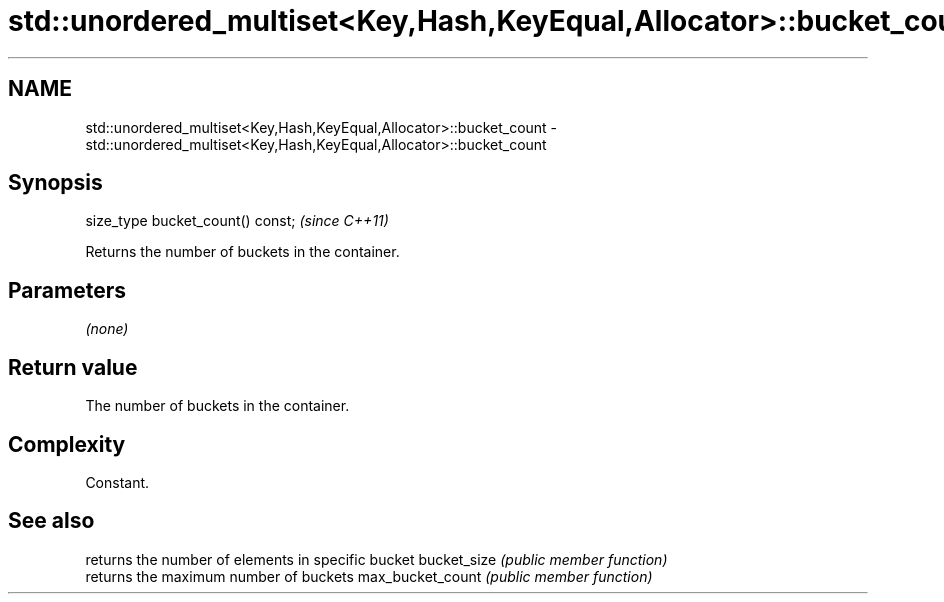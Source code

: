 .TH std::unordered_multiset<Key,Hash,KeyEqual,Allocator>::bucket_count 3 "2020.03.24" "http://cppreference.com" "C++ Standard Libary"
.SH NAME
std::unordered_multiset<Key,Hash,KeyEqual,Allocator>::bucket_count \- std::unordered_multiset<Key,Hash,KeyEqual,Allocator>::bucket_count

.SH Synopsis

size_type bucket_count() const;  \fI(since C++11)\fP

Returns the number of buckets in the container.

.SH Parameters

\fI(none)\fP

.SH Return value

The number of buckets in the container.

.SH Complexity

Constant.

.SH See also


                 returns the number of elements in specific bucket
bucket_size      \fI(public member function)\fP
                 returns the maximum number of buckets
max_bucket_count \fI(public member function)\fP




